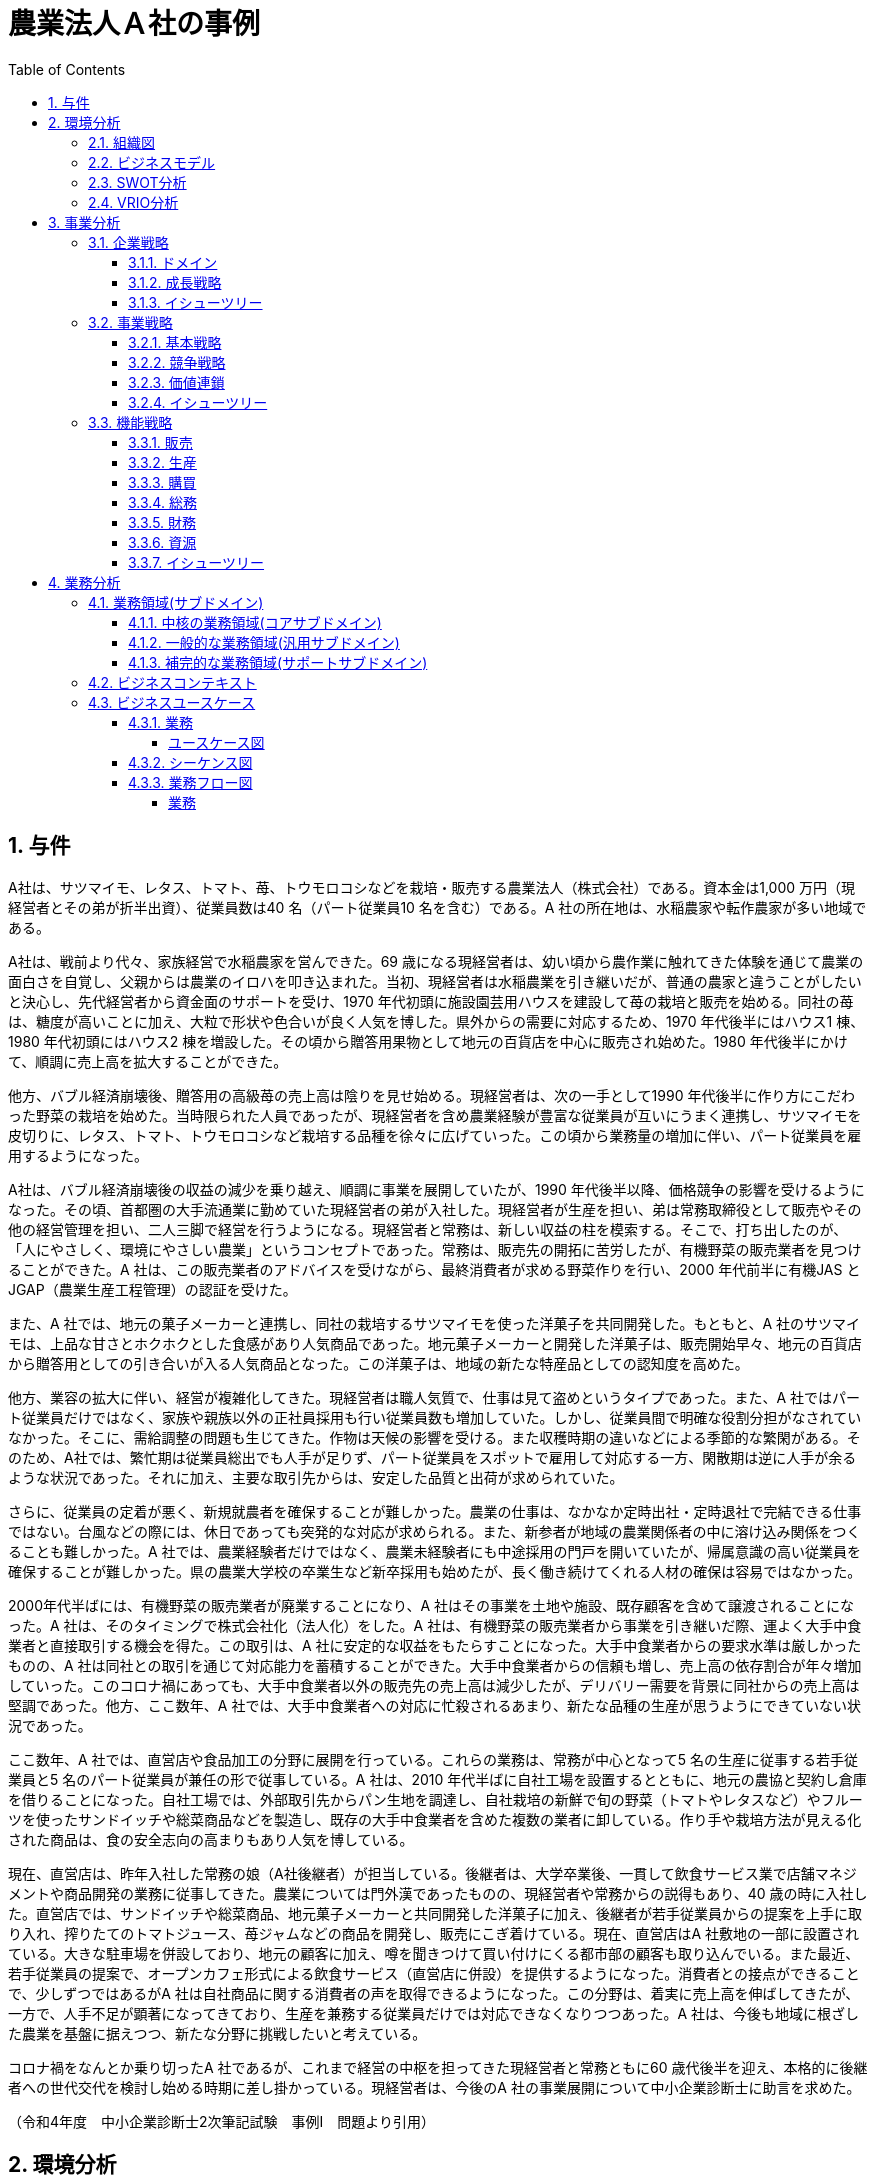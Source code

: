 :toc: left
:toclevels: 5
:sectnums:
:stem:
:source-highlighter: coderay

= 農業法人Ａ社の事例

== 与件

A社は、サツマイモ、レタス、トマト、苺、トウモロコシなどを栽培・販売する農業法人（株式会社）である。資本金は1,000 万円（現経営者とその弟が折半出資）、従業員数は40 名（パート従業員10 名を含む）である。A 社の所在地は、水稲農家や転作農家が多い地域である。

A社は、戦前より代々、家族経営で水稲農家を営んできた。69 歳になる現経営者は、幼い頃から農作業に触れてきた体験を通じて農業の面白さを自覚し、父親からは農業のイロハを叩き込まれた。当初、現経営者は水稲農業を引き継いだが、普通の農家と違うことがしたいと決心し、先代経営者から資金面のサポートを受け、1970 年代初頭に施設園芸用ハウスを建設して苺の栽培と販売を始める。同社の苺は、糖度が高いことに加え、大粒で形状や色合いが良く人気を博した。県外からの需要に対応するため、1970 年代後半にはハウス1 棟、1980 年代初頭にはハウス2 棟を増設した。その頃から贈答用果物として地元の百貨店を中心に販売され始めた。1980 年代後半にかけて、順調に売上高を拡大することができた。


他方、バブル経済崩壊後、贈答用の高級苺の売上高は陰りを見せ始める。現経営者は、次の一手として1990 年代後半に作り方にこだわった野菜の栽培を始めた。当時限られた人員であったが、現経営者を含め農業経験が豊富な従業員が互いにうまく連携し、サツマイモを皮切りに、レタス、トマト、トウモロコシなど栽培する品種を徐々に広げていった。この頃から業務量の増加に伴い、パート従業員を雇用するようになった。


A社は、バブル経済崩壊後の収益の減少を乗り越え、順調に事業を展開していたが、1990 年代後半以降、価格競争の影響を受けるようになった。その頃、首都圏の大手流通業に勤めていた現経営者の弟が入社した。現経営者が生産を担い、弟は常務取締役として販売やその他の経営管理を担い、二人三脚で経営を行うようになる。現経営者と常務は、新しい収益の柱を模索する。そこで、打ち出したのが、「人にやさしく、環境にやさしい農業」というコンセプトであった。常務は、販売先の開拓に苦労したが、有機野菜の販売業者を見つけることができた。A 社は、この販売業者のアドバイスを受けながら、最終消費者が求める野菜作りを行い、2000 年代前半に有機JAS とJGAP（農業生産工程管理）の認証を受けた。


また、A 社では、地元の菓子メーカーと連携し、同社の栽培するサツマイモを使った洋菓子を共同開発した。もともと、A 社のサツマイモは、上品な甘さとホクホクとした食感があり人気商品であった。地元菓子メーカーと開発した洋菓子は、販売開始早々、地元の百貨店から贈答用としての引き合いが入る人気商品となった。この洋菓子は、地域の新たな特産品としての認知度を高めた。


他方、業容の拡大に伴い、経営が複雑化してきた。現経営者は職人気質で、仕事は見て盗めというタイプであった。また、A 社ではパート従業員だけではなく、家族や親族以外の正社員採用も行い従業員数も増加していた。しかし、従業員間で明確な役割分担がなされていなかった。そこに、需給調整の問題も生じてきた。作物は天候の影響を受ける。また収穫時期の違いなどによる季節的な繁閑がある。そのため、A社では、繁忙期は従業員総出でも人手が足りず、パート従業員をスポットで雇用して対応する一方、閑散期は逆に人手が余るような状況であった。それに加え、主要な取引先からは、安定した品質と出荷が求められていた。


さらに、従業員の定着が悪く、新規就農者を確保することが難しかった。農業の仕事は、なかなか定時出社・定時退社で完結できる仕事ではない。台風などの際には、休日であっても突発的な対応が求められる。また、新参者が地域の農業関係者の中に溶け込み関係をつくることも難しかった。A 社では、農業経験者だけではなく、農業未経験者にも中途採用の門戸を開いていたが、帰属意識の高い従業員を確保することが難しかった。県の農業大学校の卒業生など新卒採用も始めたが、長く働き続けてくれる人材の確保は容易ではなかった。


2000年代半ばには、有機野菜の販売業者が廃業することになり、A 社はその事業を土地や施設、既存顧客を含めて譲渡されることになった。A 社は、そのタイミングで株式会社化（法人化）をした。A 社は、有機野菜の販売業者から事業を引き継いだ際、運よく大手中食業者と直接取引する機会を得た。この取引は、A 社に安定的な収益をもたらすことになった。大手中食業者からの要求水準は厳しかったものの、A 社は同社との取引を通じて対応能力を蓄積することができた。大手中食業者からの信頼も増し、売上高の依存割合が年々増加していった。このコロナ禍にあっても、大手中食業者以外の販売先の売上高は減少したが、デリバリー需要を背景に同社からの売上高は堅調であった。他方、ここ数年、A 社では、大手中食業者への対応に忙殺されるあまり、新たな品種の生産が思うようにできていない状況であった。


ここ数年、A 社では、直営店や食品加工の分野に展開を行っている。これらの業務は、常務が中心となって5 名の生産に従事する若手従業員と5 名のパート従業員が兼任の形で従事している。A 社は、2010 年代半ばに自社工場を設置するとともに、地元の農協と契約し倉庫を借りることになった。自社工場では、外部取引先からパン生地を調達し、自社栽培の新鮮で旬の野菜（トマトやレタスなど）やフルーツを使ったサンドイッチや総菜商品などを製造し、既存の大手中食業者を含めた複数の業者に卸している。作り手や栽培方法が見える化された商品は、食の安全志向の高まりもあり人気を博している。


現在、直営店は、昨年入社した常務の娘（A社後継者）が担当している。後継者は、大学卒業後、一貫して飲食サービス業で店舗マネジメントや商品開発の業務に従事してきた。農業については門外漢であったものの、現経営者や常務からの説得もあり、40 歳の時に入社した。直営店では、サンドイッチや総菜商品、地元菓子メーカーと共同開発した洋菓子に加え、後継者が若手従業員からの提案を上手に取り入れ、搾りたてのトマトジュース、苺ジャムなどの商品を開発し、販売にこぎ着けている。現在、直営店はA 社敷地の一部に設置されている。大きな駐車場を併設しており、地元の顧客に加え、噂を聞きつけて買い付けにくる都市部の顧客も取り込んでいる。また最近、若手従業員の提案で、オープンカフェ形式による飲食サービス（直営店に併設）を提供するようになった。消費者との接点ができることで、少しずつではあるがA 社は自社商品に関する消費者の声を取得できるようになった。この分野は、着実に売上高を伸ばしてきたが、一方で、人手不足が顕著になってきており、生産を兼務する従業員だけでは対応できなくなりつつあった。A 社は、今後も地域に根ざした農業を基盤に据えつつ、新たな分野に挑戦したいと考えている。


コロナ禍をなんとか乗り切ったA 社であるが、これまで経営の中枢を担ってきた現経営者と常務ともに60 歳代後半を迎え、本格的に後継者への世代交代を検討し始める時期に差し掛かっている。現経営者は、今後のA 社の事業展開について中小企業診断士に助言を求めた。

（令和4年度　中小企業診断士2次筆記試験　事例Ⅰ　問題より引用）

== 環境分析

=== 組織図

[plantuml]
----
@startwbs

* A社
** 農業生産
*** 食品加工
*** 直営店

@endwbs
----

=== ビジネスモデル

[plantuml]
----
@startmindmap

* A社
-- 外部環境
--- 競争(XC)
----[#red] 1990年代後半以降、価格競争の影響を受ける
--- 政治・社会・技術(XS)
---- バブル経済崩壊
--- マクロ経済(XE)
--- 市場(XM)
** 内部環境
*** 顧客
**** 顧客セグメント(CS)
***** 農業生産
****** 地元の百貨店
****** 大手中食業者
***** 食品加工
****** 大手中食業者
****** 複数の業者
***** 直営店
****** 地元の顧客
****** 都市部の顧客
*** 価値
**** 価値提案(VP)
***** 1970年代
****** 1970年代初頭に施設園芸用ハウスを建設して苺の栽培と販売を始める
******[#lightgreen] 同社の苺は、糖度が高いことに加え、大粒で形状や色合いが良く人気を博した
***** 1980年代
****** 1970 年代後半にはハウス1 棟、1980 年代初頭にはハウス2 棟を増設してイチゴの栽培を始める
***** 1990年代
****** 1990 年代後半にはサツマイモ、レタス、トマト、トウモロコシ
******[#lightgreen] 作り方にこだわった野菜の栽培を始める
******[#lightgreen] 「人にやさしく、環境にやさしい農業」
***** 2000年代前半
******[#lightgreen] 有機JAS とJGAP（農業生産工程管理）の認証
***** 現在
******[#lightgreen] サツマイモを使った洋菓子は、地元の百貨店から贈答用としての引き合いが入る人気商品
******[#yellow] 大手中食業者への対応に忙殺されるあまり、新たな品種の生産が思うようにできていない
******[#lightgreen] 作りてや栽培方法が見える化された商品は、食の安全志向の高まりもあり人気を博している
******[#lightgreen] 直営店では、サンドイッチや総菜商品、地元菓子メーカーと共同開発した洋菓子に加え、搾りたてのトマトジュース、苺ジャムなどの商品を開発し、販売にこぎ着けている
****** 若手従業員の提案で、オープンカフェ形式による飲食サービス（直営店に併設）を提供するようになった
******[#orange] 今後も地域に根ざした農業を基盤に据えつつ、新たな分野に挑戦
**** チャネル(CH)
***** 直営店
****** 消費者との接点ができることで、少しずつではあるがA 社は自社商品に関する消費者の声を取得できるようになった
***** 食品加工
*** インフラ
**** 主要活動(KA)
***** 現経営者が生産を担い、弟は常務取締役として販売やその他の経営管理を担い、二人三脚で経営
*****[#yellow] 業容の拡大に伴い、経営が複雑化してきた
***** 農業生産
******[#lightgreen] 農業経験が豊富な従業員が互いにうまく連携
******[#yellow] 従業員間で明確な役割分担がなされていなかった
******* 職人気質で、仕事は見て盗めというタイプであった
******[#yellow] 需給調整の問題も生じてきた
******[#yellow] 繁忙期は従業員総出でも人手が足りず、パート従業員をスポットで雇用して対応する一方、閑散期は逆に人手が余るような状況
******[#yellow] 主要な取引先からは、安定した品質と出荷が求められていた
***** 食品加工
****** 直営店と食品加工は、常務が中心となって5 名の生産に従事する若手従業員と5 名のパート従業員が兼任の形で従事
**** 主要リソース(KR)
***** 資本金1,000 万円 従業員数40 名
***** 2000 年代半ばには、有機野菜の販売業者が廃業することになり、A 社はその事業を土地や施設、既存顧客を含めて譲渡されることになった
***** これまで経営の中枢を担ってきた現経営者と常務ともに60 歳代後半を迎え、本格的に後継者への世代交代を検討し始める時期に差し掛かっている
***** 農業生産
******[#yellow] 従業員の定着が悪く、新規就農者を確保することが難しかった
******[#yellow] 新参者が地域の農業関係者の中に溶け込み関係をつくることも難しかった
******[#yellow] 農業経験者だけではなく、農業未経験者にも中途採用の門戸を開いていたが、帰属意識の高い従業員を確保することが難しかった
******[#yellow] 県の農業大学校の卒業生など新卒採用も始めたが、長く働き続けてくれる人材の確保は容易ではなかった
****** 2010 年代半ばに自社工場を設置し、地元の農協と契約し倉庫を借りる
***** 直営店
****** 直営店は、昨年入社した常務の娘（A社後継者）が担当
*******[#yellow] 農業については門外漢
******[#yellow] 人手不足が顕著になってきており、生産を兼務する従業員だけでは対応できなくなりつつあった
**** 主要パートナー(KP)
***** 地元の菓子メーカー
*** 資金
**** 収益源(R$)
*****[#lightgreen] 大手中食業者との取引
*****[#yellow] 大手中食業者以外の販売先の売上高は減少
***** 大手中食業者以外の販売先の売上高は減少したが、デリバリー需要を背景に同社からの売上高は堅調であった
**** コスト構造(C$)

@endmindmap
----

=== SWOT分析

[plantuml]
----
@startmindmap
* SWOT
-- 外部環境
---[#lightblue] 機会
---[#red] 脅威
---- 1990年代後半以降、価格競争の影響を受ける
** 内部環境
***[#lightgreen] 強み
**** 農業生産
***** 作李方にこだわった野菜の栽培
***** 「人にやさしく、環境にやさしい農業」
***** 有機JAS とJGAP（農業生産工程管理）の認証
***** 農業経験が豊富な従業員が互いにうまく連携
**** 食品加工
***** 作りてや栽培方法が見える化された商品は、食の安全志向の高まりもあり人気を博している
**** 直営店
***** 直営店では、サンドイッチや総菜商品、地元菓子メーカーと共同開発した洋菓子に加え、搾りたてのトマトジュース、苺ジャムなどの商品を開発し、販売にこぎ着けている
***** 若手従業員の提案で、オープンカフェ形式による飲食サービス（直営店に併設）を提供するようになった
***** 消費者との接点ができることで、少しずつではあるがA 社は自社商品に関する消費者の声を取得できるようになった
**** サツマイモを使った洋菓子は、地元の百貨店から贈答用としての引き合いが入る人気商品
**** 大手中食業者との取引
***[#yellow] 弱み
**** 農業生産
***** 大手中食業者への対応に忙殺されるあまり、新たな品種の生産が思うようにできていない
***** 従業員間で明確な役割分担がなされていなかった
***** 需給調整の問題も生じてきた
***** 繁忙期は従業員総出でも人手が足りず、パート従業員をスポットで雇用して対応する一方、閑散期は逆に人手が余るような状況
***** 主要な取引先からは、安定した品質と出荷が求められていた
***** 従業員の定着が悪く、新規就農者を確保することが難しかった
***** 新参者が地域の農業関係者の中に溶け込み関係をつくることも難しかった
***** 農業経験者だけではなく、農業未経験者にも中途採用の門戸を開いていたが、帰属意識の高い従業員を確保することが難しかった
***** 県の農業大学校の卒業生など新卒採用も始めたが、長く働き続けてくれる人材の確保は容易ではなかった
**** 直営店
***** 人手不足が顕著になってきており、生産を兼務する従業員だけでは対応できなくなりつつあった
**** 業容の拡大に伴い、経営が複雑化してきた
**** これまで経営の中枢を担ってきた現経営者と常務ともに60 歳代後半を迎え、本格的に後継者への世代交代を検討し始める時期に差し掛かっている
@endmindmap
----

=== VRIO分析

[plantuml]
----
@startmindmap

* VRIO
** 経済的価値
*** 農業生産
**** 作り方にこだわった野菜の栽培
**** 「人にやさしく、環境にやさしい農業」
**** 有機JAS とJGAP（農業生産工程管理）の認証
**** 農業経験が豊富な従業員が互いにうまく連携
*** 食品加工
**** 作りてや栽培方法が見える化された商品
**** サツマイモを使った洋菓子
**** 安定した品質と出荷
*** 直営店
**** サンドイッチや総菜商品、苺ジャム、トマトジュース
**** オープンカフェ形式による飲食サービス
**** 消費者との接点によるフィードバック
*** 大手中食業者との取引

** 希少性
*** 農業生産
**** 有機JAS とJGAP（農業生産工程管理）の認証
**** 作り方にこだわった野菜の栽培
**** 豊富な農業経験を持つ従業員の連携
*** 食品加工
**** 作りてや栽培方法が見える化された商品
**** サツマイモを使った洋菓子
*** 直営店
**** 独自の商品ラインナップ（苺ジャム、トマトジュース）
**** オープンカフェ形式による飲食サービス

left side

** 模倣困難性
*** 農業生産
**** 高い認証基準の有機JAS とJGAP の取得
**** 農業従業員の豊富な経験と良好な連携
*** 食品加工
**** ユニークな商品の提供（サツマイモを使った洋菓子など）
*** 直営店
**** 消費者フィードバックの活用

** 組織能力
*** 農業生産
*** 食品加工
*** 直営店

@endmindmap
----

== 事業分析

=== 企業戦略

==== ドメイン

[plantuml]
----
@startmindmap
* A社
** 農業生産
** 食品加工
** 直営店
left side
** 企業ドメイン
*** 理念
**** 人にやさしく、環境にやさしい農業
*** ビジョン
**** 食を通じて地域社会の発展と環境保護に貢献する企業
*** ミッション
**** 有機農業と持続可能な農業実践による高品質で安全な農産物の提供
**** 自社生産の農産物を使った高付加価値な加工品の製造・販売
**** 顧客のニーズに応え、高い満足度を提供する製品とサービスの提供
**** 地域の農業を支え、地域経済の活性化と環境保護活動の遂行
** 事業ドメイン
***[#orange] 農業生産
**** 誰に
***** 個人顧客
****** 新鮮で安全な農産物を求める消費者
***** 地域社会
****** 地域の農業従事者
****** 地域住民
****[#orange] 何を
***** 有機野菜
***** 果物
**** どのように
***** 有機農業技術の導入
***** 農薬や化学肥料の削減
*** 食品加工
**** 誰に
***** 個人顧客
****** 食品加工品を購入する顧客
****** オープンカフェ形式の飲食サービス利用者
***** 企業顧客
****** 大手中食業者
****** 地元食品加工業者
****** 贈答用商品を取り扱う百貨店
****[#orange] 何を
***** サンドイッチ
***** 総菜
***** 洋菓子
***** トマトジュース
***** 苺ジャム
**** どのように
***** 自社工場での加工
***** 安全・衛生管理の徹底
*** 直営店
**** 誰に
***** 個人顧客
****** 直営店や直営店イベントで購入する消費者
****** オープンカフェ形式の飲食サービス利用者
***** 企業顧客
****** 協力農家やサプライチェーンパートナー
***** 地域社会
****** 地域住民
****** 地域の各種団体（環境保護団体など）
****[#orange] 何を
***** サンドイッチ
***** 総菜
***** 洋菓子
***** トマトジュース
***** 苺ジャム
**** どのように
***** 直営店での新鮮な農産物販売
***** 地元イベントへの出店
***** オープンカフェでの新鮮食材を使ったメニュー提供
@endmindmap
----

==== 成長戦略

[plantuml]
----
@startmindmap
* 成長戦略
**[#orange] 現状市場
*** 市場浸透
****[#orange] 農業生産: 生産量増加、現市場でのシェア拡大
**** 食品加工: 加工技術向上、商品の付加価値向上
**** 直営店: 店舗数拡大、消費者との接点強化
*** 商品開発
****[#orange] 農業生産: 新農産物・技術の開発、市場投入
**** 食品加工: 新加工食品・技術の開発、競争力強化
** 新規市場
***[#orange] 市場開拓
****[#orange] 直営店: 新市場に展開、新顧客層の獲得
*** 多角化
**** 水平的多角化: 同業界内の関連事業進出、リスク分散
**** 垂直型多角化: サプライチェーンの上流・下流進出、価値チェーン強化
**** 集中型多角化: コア事業関連の新分野進出、事業集中度強化
**** 集成型多角化: 異業種進出、新収益源確保
@endmindmap
----

==== イシューツリー

[plantuml]
----
@startmindmap
* イシューツリー
** 成長戦略
***[#orange] 現状市場
**** 市場浸透
*****[#orange] 農業生産: 生産量増加、現市場でのシェア拡大
***** 食品加工: 加工技術向上、商品の付加価値向上
***** 直営店: 店舗数拡大、消費者との接点強化
**** 商品開発
*****[#orange] 農業生産: 新農産物・技術の開発、市場投入
***** 食品加工: 新加工食品・技術の開発、競争力強化
*** 新規市場
****[#orange] 市場開拓
*****[#orange] 直営店: 新市場に展開、新顧客層の獲得
**** 多角化
***** 水平的多角化: 同業界内の関連事業進出、リスク分散
***** 垂直型多角化: サプライチェーンの上流・下流進出、価値チェーン強化
***** 集中型多角化: コア事業関連の新分野進出、事業集中度強化
***** 集成型多角化: 異業種進出、新収益源確保
left side
** ドメイン
***[#orange] 農業生産
**** 誰に
***** 個人顧客
****** 新鮮で安全な農産物を求める消費者
***** 地域社会
****** 地域の農業従事者
****** 地域住民
****[#orange] 何を
***** 有機野菜
***** 果物
**** どのように
***** 有機農業技術の導入
***** 農薬や化学肥料の削減
*** 食品加工
**** 誰に
***** 個人顧客
****** 食品加工品を購入する顧客
****** オープンカフェ形式の飲食サービス利用者
***** 企業顧客
****** 大手中食業者
****** 地元食品加工業者
****** 贈答用商品を取り扱う百貨店
****[#orange] 何を
***** サンドイッチ
***** 総菜
***** 洋菓子
***** トマトジュース
***** 苺ジャム
**** どのように
***** 自社工場での加工
***** 安全・衛生管理の徹底
*** 直営店
**** 誰に
***** 個人顧客
****** 直営店や直営店イベントで購入する消費者
****** オープンカフェ形式の飲食サービス利用者
***** 企業顧客
****** 協力農家やサプライチェーンパートナー
***** 地域社会
****** 地域住民
****** 地域の各種団体（環境保護団体など）
****[#orange] 何を
***** サンドイッチ
***** 総菜
***** 洋菓子
***** トマトジュース
***** 苺ジャム
**** どのように
***** 直営店での新鮮な農産物販売
***** 地元イベントへの出店
***** オープンカフェでの新鮮食材を使ったメニュー提供
@endmindmap
----

=== 事業戦略

==== 基本戦略

[plantuml]
----
@startmindmap
* 基本戦略
** コストリーダーシップ
*** コスト削減により市場で最も低い価格を提供
*** 大量生産によるスケールメリットの活用
** 差別化
***[#orange] 農業生産
****[#orange] オーガニック農産物の生産
**** 最新技術を用いた農業の実践
*** 食品加工
****[#orange] 独自の製法による高付加価値製品
**** 安全性と品質の徹底管理
*** 直営店
**** 店舗の独自コンセプトと雰囲気
**** 丁寧な接客とアフターサービス
** 集中
***[#orange] 農業生産
**** 特定地域での集中生産
**** 地域特産品に特化
*** 食品加工
**** 特定製品群への集中投資
**** 専門技術の蓄積
*** 直営店
**** 限られたエリアに集中的に展開
**** 地域密着型のマーケティング施策
@endmindmap
----

==== 競争戦略

[plantuml]
----
@startmindmap
* 競争戦略
** リーダー
*** 市場拡大
**** グローバル展開
**** 新製品開発
**** マーケットシェア向上
*** 同質化
**** 競合分析
**** プライスリーダーシップ
**** ブランド強化
** チャレンジャー
*** 差別化
****[#orange] 農業生産
*****[#orange]  有機農産物生産
***** スマート農業技術導入
**** 食品加工
*****[#orange] 高品質加工品の開発
***** 特許取得技術の活用
**** 直営店
***** 高級路線店舗展開
***** オンライン販売強化
** ニッチャー
*** 集中
**** 農業生産
***** 地域特産品に特化
***** 小規模精緻農業
**** 食品加工
***** 手作り加工品
***** 限定生産
**** 直営店
***** 地域限定店舗
***** テーマ型店舗
** フォロワー
*** 追随
**** ベストプラクティス模倣
**** コスト削減戦略
**** サービス改善
@endmindmap
----

==== 価値連鎖

[plantuml]
----
@startmindmap
* 価値連鎖
** 主活動
*** 購買物流
****[#orange] 農業生産
***** サプライチェーンの効率化
***** 品質管理
**** 食品加工
***** 物流の最適化
***** 原材料の適時調達
**** 直営店
***** 在庫管理
***** 新鮮な食材の安定供給
*** 製造
****[#orange] 農業生産
*****[#yellow] 生産量の安定化
***** 専門技術の導入
**** 食品加工
***** 生産プロセスの効率化
***** 衛生管理
**** 直営店
***** 店舗での調理効率
***** 店内衛生
*** 出荷物流
****[#orange] 農業生産
***** 出荷時の品質維持
***** ロジスティクスコスト削減
**** 食品加工
***** 梱包効率の向上
***** 最適な出荷計画
**** 直営店
***** 店舗への迅速な補充
***** 配送経路の最適化
*** マーケティング・販売
****[#orange] 農業生産
***** 地元の認知度向上
***** ブランド構築
**** 食品加工
***** 市場調査の精度向上
***** 商品差別化
**** 直営店
***** 顧客満足度向上
***** 販売促進活動の効果測定
*** サービス
****[#orange] 農業生産
***** 技術サポート
***** アフターケアの強化
**** 食品加工
***** クレーム対応
***** 保証サービス提供
**** 直営店
***** 顧客対応
***** ロイヤルティプログラムの実施
** 支援活動
*** インフラストラクチャ
****[#orange] 農業生産
***** 設備投資
***** インフラ整備
**** 食品加工
***** 工場の最新化
***** 安全対策
**** 直営店
***** 店舗設計
***** ICTの導入
*** 人事・労務管理
****[#orange] 農業生産
*****[#yellow] 人材育成
*****[#yellow] 労働環境の改善
**** 食品加工
*****[#yellow] 労働力の確保
***** チームの統制
**** 直営店
*****[#yellow] 労働力の確保
***** スタッフのトレーニング
***** 勤務シフトの管理
*** 技術開発
****[#orange] 農業生産
***** 新技術の導入
***** R&Dの推進
**** 食品加工
***** 製品革新
***** 製造技術の向上
**** 直営店
***** サービス向上技術
***** 販売支援システム
*** 調達活動
****[#orange] 農業生産
***** 安定したサプライチェーン
***** コスト削減
**** 食品加工
***** 原材料の多様化
***** 供給リスクの分散
**** 直営店
***** 調達プロセスの効率化
***** ベンダー管理
@endmindmap
----

==== イシューツリー

[plantuml]
----
@startmindmap
* イシューツリー

left side
** 基本戦略
*** コストリーダーシップ
**** コスト削減により市場で最も低い価格を提供
**** 大量生産によるスケールメリットの活用
*** 差別化
****[#orange] 農業生産
*****[#orange] オーガニック農産物の生産
***** 最新技術を用いた農業の実践
**** 食品加工
*****[#orange] 独自の製法による高付加価値製品
***** 安全性と品質の徹底管理
**** 直営店
***** 店舗の独自コンセプトと雰囲気
***** 丁寧な接客とアフターサービス
*** 集中
****[#orange] 農業生産
***** 特定地域での集中生産
***** 地域特産品に特化
**** 食品加工
***** 特定製品群への集中投資
***** 専門技術の蓄積
**** 直営店
***** 限られたエリアに集中的に展開
***** 地域密着型のマーケティング施策

** 競争戦略
*** リーダー
**** 市場拡大
***** グローバル展開
***** 新製品開発
***** マーケットシェア向上
**** 同質化
***** 競合分析
***** プライスリーダーシップ
***** ブランド強化
*** チャレンジャー
**** 差別化
*****[#orange] 農業生産
******[#orange]  有機農産物生産
****** スマート農業技術導入
***** 食品加工
******[#orange] 高品質加工品の開発
****** 特許取得技術の活用
***** 直営店
****** 高級路線店舗展開
****** オンライン販売強化
*** ニッチャー
**** 集中
***** 農業生産
****** 地域特産品に特化
****** 小規模精緻農業
***** 食品加工
****** 手作り加工品
****** 限定生産
***** 直営店
****** 地域限定店舗
****** テーマ型店舗
*** フォロワー
**** 追随
***** ベストプラクティス模倣
***** コスト削減戦略
***** サービス改善

right side

** 価値連鎖
*** 主活動
**** 購買物流
*****[#orange] 農業生産
****** サプライチェーンの効率化
****** 品質管理
***** 食品加工
****** 物流の最適化
****** 原材料の適時調達
***** 直営店
****** 在庫管理
****** 新鮮な食材の安定供給
**** 製造
*****[#orange] 農業生産
******[#yellow] 生産量の安定化
****** 専門技術の導入
***** 食品加工
****** 生産プロセスの効率化
****** 衛生管理
***** 直営店
****** 店舗での調理効率
****** 店内衛生
**** 出荷物流
*****[#orange] 農業生産
****** 出荷時の品質維持
****** ロジスティクスコスト削減
***** 食品加工
****** 梱包効率の向上
****** 最適な出荷計画
***** 直営店
****** 店舗への迅速な補充
****** 配送経路の最適化
**** マーケティング・販売
*****[#orange] 農業生産
****** 地元の認知度向上
****** ブランド構築
***** 食品加工
****** 市場調査の精度向上
****** 商品差別化
***** 直営店
****** 顧客満足度向上
****** 販売促進活動の効果測定
**** サービス
*****[#orange] 農業生産
****** 技術サポート
****** アフターケアの強化
***** 食品加工
****** クレーム対応
****** 保証サービス提供
***** 直営店
****** 顧客対応
****** ロイヤルティプログラムの実施
*** 支援活動
**** インフラストラクチャ
*****[#orange] 農業生産
****** 設備投資
****** インフラ整備
***** 食品加工
****** 工場の最新化
****** 安全対策
***** 直営店
****** 店舗設計
****** ICTの導入
**** 人事・労務管理
*****[#orange] 農業生産
******[#yellow] 人材育成
******[#yellow] 労働環境の改善
***** 食品加工
******[#yellow] 労働力の確保
****** チームの統制
***** 直営店
******[#yellow] 労働力の確保
****** スタッフのトレーニング
****** 勤務シフトの管理
**** 技術開発
*****[#orange] 農業生産
****** 新技術の導入
****** R&Dの推進
***** 食品加工
****** 製品革新
****** 製造技術の向上
***** 直営店
****** サービス向上技術
****** 販売支援システム
**** 調達活動
*****[#orange] 農業生産
****** 安定したサプライチェーン
****** コスト削減
***** 食品加工
****** 原材料の多様化
****** 供給リスクの分散
***** 直営店
****** 調達プロセスの効率化
****** ベンダー管理
@endmindmap
----

=== 機能戦略

==== 販売

==== 生産

==== 購買

==== 総務

==== 財務

==== 資源

==== イシューツリー

[plantuml]
----
@startmindmap
* イシューツリー
** 販売
** 生産
** 購買
** 総務
** 財務
** 資源
left side
** 価値連鎖
*** 主活動
**** 購買物流
*****[#orange] 農業生産
****** サプライチェーンの効率化
****** 品質管理
***** 食品加工
****** 物流の最適化
****** 原材料の適時調達
***** 直営店
****** 在庫管理
****** 新鮮な食材の安定供給
**** 製造
*****[#orange] 農業生産
******[#yellow] 生産量の安定化
****** 専門技術の導入
***** 食品加工
****** 生産プロセスの効率化
****** 衛生管理
***** 直営店
****** 店舗での調理効率
****** 店内衛生
**** 出荷物流
*****[#orange] 農業生産
****** 出荷時の品質維持
****** ロジスティクスコスト削減
***** 食品加工
****** 梱包効率の向上
****** 最適な出荷計画
***** 直営店
****** 店舗への迅速な補充
****** 配送経路の最適化
**** マーケティング・販売
*****[#orange] 農業生産
****** 地元の認知度向上
****** ブランド構築
***** 食品加工
****** 市場調査の精度向上
****** 商品差別化
***** 直営店
****** 顧客満足度向上
****** 販売促進活動の効果測定
**** サービス
*****[#orange] 農業生産
****** 技術サポート
****** アフターケアの強化
***** 食品加工
****** クレーム対応
****** 保証サービス提供
***** 直営店
****** 顧客対応
****** ロイヤルティプログラムの実施
*** 支援活動
**** インフラストラクチャ
*****[#orange] 農業生産
****** 設備投資
****** インフラ整備
***** 食品加工
****** 工場の最新化
****** 安全対策
***** 直営店
****** 店舗設計
****** ICTの導入
**** 人事・労務管理
*****[#orange] 農業生産
******[#yellow] 人材育成
******[#yellow] 労働環境の改善
***** 食品加工
******[#yellow] 労働力の確保
****** チームの統制
***** 直営店
******[#yellow] 労働力の確保
****** スタッフのトレーニング
****** 勤務シフトの管理
**** 技術開発
*****[#orange] 農業生産
****** 新技術の導入
****** R&Dの推進
***** 食品加工
****** 製品革新
****** 製造技術の向上
***** 直営店
****** サービス向上技術
****** 販売支援システム
**** 調達活動
*****[#orange] 農業生産
****** 安定したサプライチェーン
****** コスト削減
***** 食品加工
****** 原材料の多様化
****** 供給リスクの分散
***** 直営店
****** 調達プロセスの効率化
****** ベンダー管理
@endmindmap
----

== 業務分析

[plantuml]
----
@startmindmap

* ドメイン
** サブドメイン
*** コアサブドメイン
**** 農業生産
***** 高収量品種の開発および導入
***** 環境に優しい農業技術の開発および実装
***** 農薬および化学肥料のリスク管理
**** 食品加工
***** 独自の加工技術および製品開発
***** 加工プロセスの自動化および効率化
***** 高付加価値製品の開発および市場投入
**** 直営店
***** ブランド戦略の構築および推進
***** オンライン販売プラットフォームの開発および運用
***** 消費者データの収集および市場分析
*** 汎用サブドメイン
**** 財務管理
***** 予算編成および財務報告
***** コスト削減の施策立案および実行
***** 資金調達および投資戦略の策定
**** 人事管理
***** 従業員の採用および研修
***** 労務管理および従業員満足度の向上
***** 給与および福利厚生の管理
**** ITサポート
***** ITインフラの構築および保守
***** セキュリティ管理およびデータ保護
***** ソフトウェアの導入およびメンテナンス
**** 法務管理
***** 契約管理および法的リスクの評価
***** コンプライアンス遵守および内部監査
***** 訴訟対応および法的助言
**** その他共通業務
***** マーケティングおよび広報
****** プロモーション戦略の立案および実行
****** 広報活動およびメディア対応
****** 顧客フィードバックの収集および対応
***** 物流管理
****** 倉庫管理および在庫管理
****** 配送ネットワークの最適化
****** 物流コスト削減および効率化
*** サポートサブドメイン
**** 農業生産
***** 現地農家との連携強化および技術支援
***** 栽培ノウハウの提供および農地管理サポート
***** 農業機械および資材の調達および維持管理
**** 食品加工
***** 自社加工施設での運営および維持管理業務
***** 加工技術の導入および品質管理
***** 食品安全基準および衛生管理の徹底と監査
**** 直営店
***** 販売スタッフの教育およびトレーニング
***** 販売システムの構築およびメンテナンス
***** マーケティング・プロモーション活動の企画および支援
left side
** 企業ドメイン
*** 理念
**** 人にやさしく、環境にやさしい農業
*** ビジョン
**** 食を通じて地域社会の発展と環境保護に貢献する企業
*** ミッション
**** 有機農業と持続可能な農業実践による高品質で安全な農産物の提供
**** 自社生産の農産物を使った高付加価値な加工品の製造・販売
**** 顧客のニーズに応え、高い満足度を提供する製品とサービスの提供
**** 地域の農業を支え、地域経済の活性化と環境保護活動の遂行
** 事業ドメイン
***[#orange] 農業生産
**** 誰に
***** 個人顧客
****** 新鮮で安全な農産物を求める消費者
***** 地域社会
****** 地域の農業従事者
****** 地域住民
****[#orange] 何を
***** 有機野菜
***** 果物
**** どのように
***** 有機農業技術の導入
***** 農薬や化学肥料の削減
*** 食品加工
**** 誰に
***** 個人顧客
****** 食品加工品を購入する顧客
****** オープンカフェ形式の飲食サービス利用者
***** 企業顧客
****** 大手中食業者
****** 地元食品加工業者
****** 贈答用商品を取り扱う百貨店
****[#orange] 何を
***** サンドイッチ
***** 総菜
***** 洋菓子
***** トマトジュース
***** 苺ジャム
**** どのように
***** 自社工場での加工
***** 安全・衛生管理の徹底
*** 直営店
**** 誰に
***** 個人顧客
****** 直営店や直営店イベントで購入する消費者
****** オープンカフェ形式の飲食サービス利用者
***** 企業顧客
****** 協力農家やサプライチェーンパートナー
***** 地域社会
****** 地域住民
****** 地域の各種団体（環境保護団体など）
****[#orange] 何を
***** サンドイッチ
***** 総菜
***** 洋菓子
***** トマトジュース
***** 苺ジャム
**** どのように
***** 直営店での新鮮な農産物販売
***** 地元イベントへの出店
***** オープンカフェでの新鮮食材を使ったメニュー提供
@endmindmap
----


=== 業務領域(サブドメイン)

==== 中核の業務領域(コアサブドメイン)

==== 一般的な業務領域(汎用サブドメイン)

==== 補完的な業務領域(サポートサブドメイン)

=== ビジネスコンテキスト

=== ビジネスユースケース

==== 業務

===== ユースケース図

[plantuml]
----
@startuml

title ビジネスユースケース

@enduml
----

==== シーケンス図

[plantuml]
----
@startuml

title 業務シーケンス図

@enduml
----

==== 業務フロー図

===== 業務

[plantuml]
----
@startuml

title 業務フロー


@enduml
----


